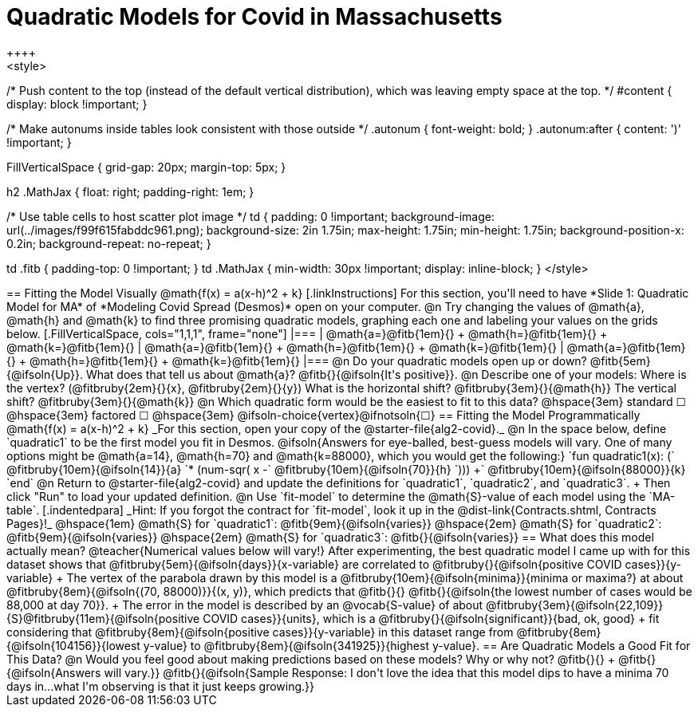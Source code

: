 = Quadratic Models for Covid in Massachusetts
++++
<style>
/* Push content to the top (instead of the default vertical distribution), which was leaving empty space at the top. */
#content { display: block !important; }

/* Make autonums inside tables look consistent with those outside */
.autonum { font-weight: bold; }
.autonum:after { content: ')' !important; }

.FillVerticalSpace { grid-gap: 20px; margin-top: 5px; }

h2 .MathJax { float: right;  padding-right: 1em; }

/* Use table cells to host scatter plot image */
td {
    padding: 0 !important;
    background-image: url(../images/f99f615fabddc961.png);
    background-size: 2in 1.75in;
    max-height: 1.75in;
    min-height: 1.75in;
    background-position-x: 0.2in;
    background-repeat: no-repeat;
}

td .fitb { padding-top: 0 !important; }
td .MathJax { min-width: 30px !important; display: inline-block; }
</style>
++++

== Fitting the Model Visually @math{f(x) = a(x-h)^2 + k}

[.linkInstructions]
For this section, you'll need to have *Slide 1: Quadratic Model for MA* of *Modeling Covid Spread (Desmos)* open on your computer.

@n Try changing the values of @math{a}, @math{h} and @math{k} to find three promising quadratic models, graphing each one and labeling your values on the grids below.

[.FillVerticalSpace, cols="1,1,1", frame="none"]
|===
| @math{a=}@fitb{1em}{} +
  @math{h=}@fitb{1em}{} +
  @math{k=}@fitb{1em}{}

| @math{a=}@fitb{1em}{} +
  @math{h=}@fitb{1em}{} +
  @math{k=}@fitb{1em}{}

| @math{a=}@fitb{1em}{} +
  @math{h=}@fitb{1em}{} +
  @math{k=}@fitb{1em}{}

|===

@n Do your quadratic models open up or down? @fitb{5em}{@ifsoln{Up}}. What does that tell us about @math{a}? @fitb{}{@ifsoln{It's positive}}.

@n Describe one of your models: Where is the vertex? (@fitbruby{2em}{}{x}, @fitbruby{2em}{}{y}) What is the horizontal shift? @fitbruby{3em}{}{@math{h}} The vertical shift? @fitbruby{3em}{}{@math{k}}

@n Which quadratic form would be the easiest to fit to this data? @hspace{3em} standard &#9744; @hspace{3em}
factored &#9744; @hspace{3em}  @ifsoln-choice{vertex}@ifnotsoln{&#9744;}

== Fitting the Model Programmatically @math{f(x) = a(x-h)^2 + k}
_For this section, open your copy of the @starter-file{alg2-covid}._

@n In the space below, define `quadratic1` to be the first model you fit in Desmos.

@ifsoln{Answers for eye-balled, best-guess models will vary. One of many options might be @math{a=14}, @math{h=70} and @math{k=88000}, which you would get the following:}

`fun quadratic1(x): (` @fitbruby{10em}{@ifsoln{14}}{a} `* (num-sqr( x -` @fitbruby{10em}{@ifsoln{70}}{h} `))) +` @fitbruby{10em}{@ifsoln{88000}}{k} `end`

@n Return to @starter-file{alg2-covid} and update the definitions for `quadratic1`, `quadratic2`, and `quadratic3`. +
Then click "Run" to load your updated definition.

@n Use `fit-model` to determine the @math{S}-value of each model using the `MA-table`. 
[.indentedpara]
_Hint: If you forgot the contract for `fit-model`, look it up in the @dist-link{Contracts.shtml, Contracts Pages}!_

@hspace{1em} @math{S} for `quadratic1`: @fitb{9em}{@ifsoln{varies}} @hspace{2em} @math{S} for `quadratic2`: @fitb{9em}{@ifsoln{varies}} @hspace{2em} @math{S} for `quadratic3`: @fitb{}{@ifsoln{varies}}

== What does this model actually mean?

@teacher{Numerical values below will vary!}

After experimenting, the best quadratic model I came up with for this dataset shows that @fitbruby{5em}{@ifsoln{days}}{x-variable} are correlated to @fitbruby{}{@ifsoln{positive COVID cases}}{y-variable} +
The vertex of the parabola drawn by this model is a @fitbruby{10em}{@ifsoln{minima}}{minima or maxima?} at about @fitbruby{8em}{@ifsoln{(70, 88000)}}{(x, y)}, which predicts that @fitb{}{}
@fitb{}{@ifsoln{the lowest number of cases would be 88,000 at day 70}}. +
The error in the model is described by an @vocab{S-value} of about @fitbruby{3em}{@ifsoln{22,109}}{S}@fitbruby{11em}{@ifsoln{positive COVID cases}}{units}, which is a @fitbruby{}{@ifsoln{significant}}{bad, ok, good} +
fit considering that @fitbruby{8em}{@ifsoln{positive cases}}{y-variable} in this dataset range from @fitbruby{8em}{@ifsoln{104156}}{lowest y-value} to @fitbruby{8em}{@ifsoln{341925}}{highest y-value}.

== Are Quadratic Models a Good Fit for This Data?

@n Would you feel good about making predictions based on these models? Why or why not? @fitb{}{} +

@fitb{}{@ifsoln{Answers will vary.}}

@fitb{}{@ifsoln{Sample Response: I don't love the idea that this model dips to have a minima 70 days in...what I'm observing is that it just keeps growing.}}
